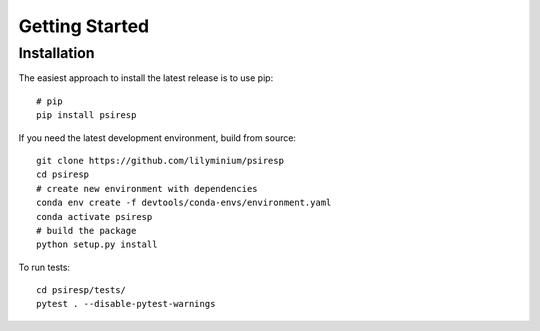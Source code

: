 Getting Started
===============

------------
Installation
------------

The easiest approach to install the latest release is to use pip::

  # pip
  pip install psiresp


If you need the latest development environment, build from source::

  git clone https://github.com/lilyminium/psiresp
  cd psiresp
  # create new environment with dependencies
  conda env create -f devtools/conda-envs/environment.yaml
  conda activate psiresp
  # build the package
  python setup.py install


To run tests::

  cd psiresp/tests/
  pytest . --disable-pytest-warnings


